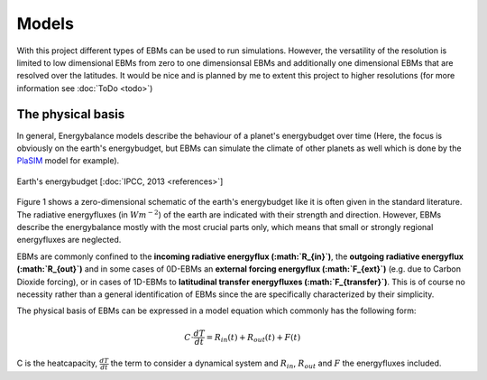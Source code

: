 .. _PlaSIM: https://www.mi.uni-hamburg.de/en/arbeitsgruppen/theoretische-meteorologie/modelle/plasim.html

******
Models
******

With this project different types of EBMs can be used to run simulations. 
However, the versatility of the resolution is limited to low dimensional EBMs from zero to one dimensionsal EBMs and additionally one dimensional EBMs that are resolved over the latitudes. It would be nice and is planned by me to extent this project to higher resolutions (for more information see :doc:`ToDo <todo>`)

The physical basis
==================

In general, Energybalance models describe the behaviour of a planet's energybudget over time (Here, the focus is obviously on the earth's energybudget, but EBMs can simulate the climate of other planets as well which is done by the PlaSIM_ model for example).

.. figure:: _static/EB.png
    :align: center
    :width: 80%
    
    Earth's energybudget [:doc:`IPCC, 2013 <references>`]

Figure 1 shows a zero-dimensional schematic of the earth's energybudget like it is often given in the standard literature. The radiative energyfluxes (in :math:`Wm^{-2}`) of the earth are indicated with their strength and direction. However, EBMs describe the energybalance mostly with the most crucial parts only, which means that small or strongly regional energyfluxes are neglected.

EBMs are commonly confined to the **incoming radiative energyflux (:math:`R_{in}`)**, the **outgoing radiative energyflux (:math:`R_{out}`)** and in some cases of 0D-EBMs an **external forcing energyflux (:math:`F_{ext}`)** (e.g. due to Carbon Dioxide forcing), or in cases of 1D-EBMs to **latitudinal transfer energyfluxes (:math:`F_{transfer}`)**. This is of course no necessity rather than a general identification of EBMs since the are specifically characterized by their simplicity.

The physical basis of EBMs can be expressed in a model equation which commonly has the following form:

.. math::

    C \cdot \frac{dT}{dt} = R_{in}(t) + R_{out}(t) + F (t)

C is the heatcapacity, :math:`\frac{dT}{dt}` the term to consider a dynamical system and :math:`R_{in}`, :math:`R_{out}` and :math:`F` the energyfluxes included.


    

